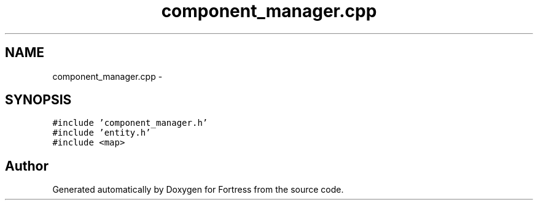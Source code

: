 .TH "component_manager.cpp" 3 "Fri Jul 24 2015" "Fortress" \" -*- nroff -*-
.ad l
.nh
.SH NAME
component_manager.cpp \- 
.SH SYNOPSIS
.br
.PP
\fC#include 'component_manager\&.h'\fP
.br
\fC#include 'entity\&.h'\fP
.br
\fC#include <map>\fP
.br

.SH "Author"
.PP 
Generated automatically by Doxygen for Fortress from the source code\&.
